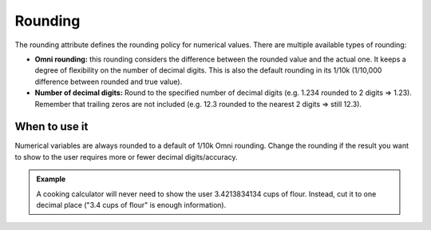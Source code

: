 .. _uxVariableBlockRounding:

Rounding
========

The rounding attribute defines the rounding policy for numerical values. There are multiple available types of rounding:

* **Omni rounding:** this rounding considers the difference between the rounded value and the actual one. It keeps a degree of flexibility on the number of decimal digits. This is also the default rounding in its 1/10k (1/10,000 difference between rounded and true value).

* **Number of decimal digits:** Round to the specified number of decimal digits (e.g. 1.234 rounded to 2 digits ⇒ 1.23).  Remember that trailing zeros are not included (e.g. 12.3 rounded to the nearest 2 digits ⇒ still 12.3).


When to use it
^^^^^^^^^^^^^^

Numerical variables are always rounded to a default of 1/10k Omni rounding.
Change the rounding if the result you want to show to the user requires more or fewer decimal digits/accuracy.

.. admonition:: Example
    
    A cooking calculator will never need to show the user 3.4213834134 cups of flour. Instead, cut it to one decimal place ("3.4 cups of flour" is enough information).
